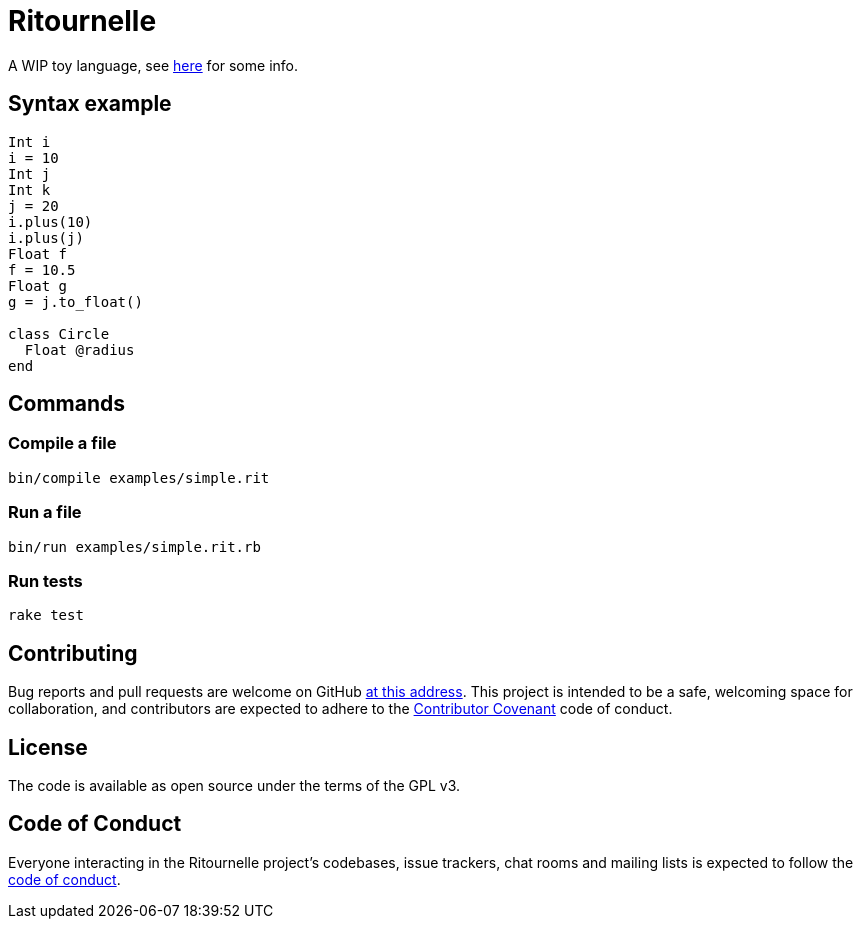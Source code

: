 = Ritournelle

A WIP toy language, see link:https://archiloque.net/blog/prog-lang-idea/[here] for some info.

== Syntax example

[source]
----
Int i
i = 10
Int j
Int k
j = 20
i.plus(10)
i.plus(j)
Float f
f = 10.5
Float g
g = j.to_float()

class Circle
  Float @radius
end
----


== Commands

=== Compile a file

[source,sh]
----
bin/compile examples/simple.rit
----

=== Run a file

[source,sh]
----
bin/run examples/simple.rit.rb
----

=== Run tests

[source,sh]
----
rake test
----

== Contributing

Bug reports and pull requests are welcome on GitHub link:https://github.com/archiloque/ritournelle[at this address].
This project is intended to be a safe, welcoming space for collaboration, and contributors are expected to adhere to the link:http://contributor-covenant.org[Contributor Covenant] code of conduct.

== License

The code is available as open source under the terms of the GPL v3.

== Code of Conduct

Everyone interacting in the Ritournelle project’s codebases, issue trackers, chat rooms and mailing lists is expected to follow the link:https://github.com/archiloque/ritournelle/blob/master/CODE_OF_CONDUCT.md[code of conduct].
